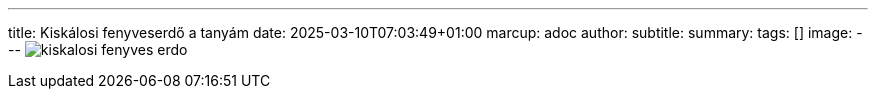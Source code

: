 ---
title: Kiskálosi fenyveserdő a tanyám
date: 2025-03-10T07:03:49+01:00
marcup: adoc
author:
subtitle:
summary: 
tags: []
image:
---
image:/images/citera/kiskalosi_fenyves_erdo.png[]
